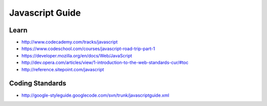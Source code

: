 Javascript Guide
================

Learn
-----

-  http://www.codecademy.com/tracks/javascript
-  https://www.codeschool.com/courses/javascript-road-trip-part-1
-  https://developer.mozilla.org/en/docs/Web/JavaScript
-  http://dev.opera.com/articles/view/1-introduction-to-the-web-standards-cur/#toc
-  http://reference.sitepoint.com/javascript

Coding Standards
----------------

-  http://google-styleguide.googlecode.com/svn/trunk/javascriptguide.xml
